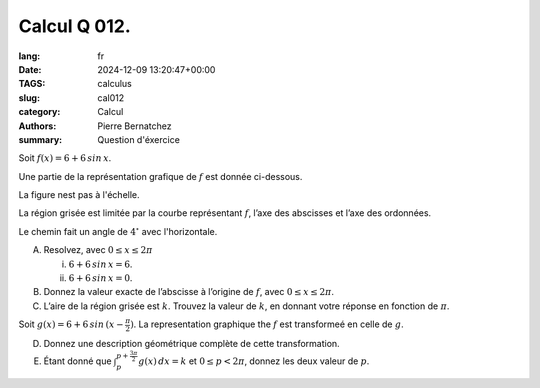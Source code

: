 Calcul Q 012.
=============

:lang: fr
:date: 2024-12-09 13:20:47+00:00
:TAGS: calculus
:slug: cal012
:category: Calcul
:authors: Pierre Bernatchez
:summary: Question d'éxercice
	  
.. |temp_6_plus_6sinx| image:: images/temp_6_plus_6sinx.png
   :scale: 60%
   :alt: temp_6_plus_6sinx


Soit :math:`f(x) = 6 + 6\,sin\,x`.

Une partie de la représentation grafique de :math:`f` est donnée ci-dessous.

La figure nest pas à l'échelle.

|temp_6_plus_6sinx|


La région grisée est limitée par la courbe représentant :math:`f`, l’axe des abscisses et l’axe des ordonnées.
   
Le chemin fait un angle de :math:`4^\circ` avec l'horizontale.

A)

   Resolvez, avec :math:`0 \le x \le 2\pi`

   i)

      :math:`6 + 6\,sin\,x = 6`.

   ii)

      :math:`$6 + 6\,sin\,x = 0`.

B)

   Donnez la valeur exacte de l’abscisse à l’origine de :math:`f`, avec :math:`0 \le x \le 2\pi`.


C)

   L’aire de la région grisée est :math:`k`. Trouvez la valeur de :math:`k`, en donnant votre réponse en fonction de :math:`\pi`.

Soit :math:`g(x) = 6 + 6\,sin\,(x - \frac{\pi}{2})`. La representation graphique the :math:`f` est transformeé en celle de :math:`g`.

   
D)

   Donnez une description géométrique complète de cette transformation.  

E)

   Étant donné que :math:`\int_p^{p+\frac{3\pi}{2}}g(x)\,dx =k` et :math:`0 \le p < 2\pi`, donnez les deux valeur de :math:`p`.

 
